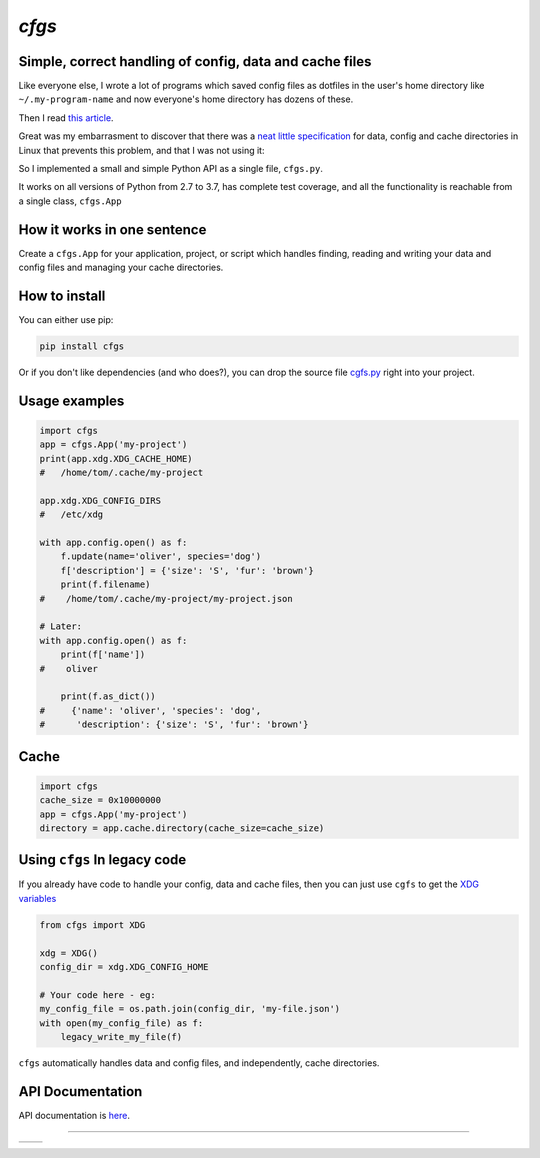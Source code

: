 `cfgs`
-------------

Simple, correct handling of config, data and cache files
==================================================================

Like everyone else, I wrote a lot of programs which saved config files
as dotfiles in the user's home directory like ``~/.my-program-name`` and now
everyone's home directory has dozens of these.

Then I read
`this article <https://0x46.net/thoughts/2019/02/01/dotfile-madness/>`_.

Great was my embarrasment to discover that there was a
`neat little specification <https://0x46.net/thoughts/2019/02/01/dotfile-madness/>`_
for data, config and cache directories in Linux that prevents this problem, and
that I was not using it:

So I implemented a small and simple Python API as a single file, ``cfgs.py``.

It works on all versions of Python from 2.7 to 3.7, has complete test coverage,
and all the functionality is reachable from a single class, ``cfgs.App``

How it works in one sentence
===========================================

Create a ``cfgs.App`` for your application, project, or script which
handles finding, reading and writing your data and config files and
managing your cache directories.

How to install
=====================

You can either use pip:

.. code-block:: bash

    pip install cfgs

Or if you don't like dependencies (and who does?), you can drop the source file
`cgfs.py <https://raw.githubusercontent.com/timedata-org/cfgs/master/cfgs.py>`_
right into your project.


Usage examples
==================

.. code-block:: python

    import cfgs
    app = cfgs.App('my-project')
    print(app.xdg.XDG_CACHE_HOME)
    #   /home/tom/.cache/my-project

    app.xdg.XDG_CONFIG_DIRS
    #   /etc/xdg

    with app.config.open() as f:
        f.update(name='oliver', species='dog')
        f['description'] = {'size': 'S', 'fur': 'brown'}
        print(f.filename)
    #    /home/tom/.cache/my-project/my-project.json

    # Later:
    with app.config.open() as f:
        print(f['name'])
    #    oliver

        print(f.as_dict())
    #     {'name': 'oliver', 'species': 'dog',
    #      'description': {'size': 'S', 'fur': 'brown'}


Cache
======

.. code-block:: python

    import cfgs
    cache_size = 0x10000000
    app = cfgs.App('my-project')
    directory = app.cache.directory(cache_size=cache_size)



Using ``cfgs`` In legacy code
=============================

If you already have code to handle your config, data and cache files, then you
can just use ``cgfs`` to get the
`XDG variables <https://specifications.freedesktop.org/basedir-spec/basedir-spec-latest.html>`_

.. code-block:: python

    from cfgs import XDG

    xdg = XDG()
    config_dir = xdg.XDG_CONFIG_HOME

    # Your code here - eg:
    my_config_file = os.path.join(config_dir, 'my-file.json')
    with open(my_config_file) as f:
        legacy_write_my_file(f)


``cfgs`` automatically handles data and config files, and independently, cache
directories.


API Documentation
======================

API documentation is `here <https://timedata-org.github.io/cfgs/cfgs.html>`_.

--------------------------------------

====== ======
|pic1| |pic2|
====== ======


.. |pic2| image::
          https://img.shields.io/travis/timedata-org/cfgs/master.svg?style=flat

.. |pic1| image:: https://img.shields.io/pypi/pyversions/cfgs.svg?style=flat
